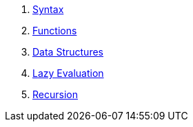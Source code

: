 1. <<syntax.adoc#,Syntax>>
1. <<functions.adoc#,Functions>>
1. <<data-structures.adoc#,Data Structures>>
1. <<lazy-evaluation.adoc#,Lazy Evaluation>>
1. <<recursion.adoc#,Recursion>>